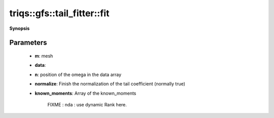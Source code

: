 ..
   Generated automatically by cpp2rst

.. highlight:: c
.. role:: red
.. role:: green
.. role:: param
.. role:: cppbrief


.. _tail_fitter_fit:

triqs::gfs::tail_fitter::fit
============================


**Synopsis**

 .. rst-class:: cppsynopsis

    1. | :green:`template<bool enforce_hermiticity, typename M, int R, int R2>`
       | std::pair<arrays::array<dcomplex, R>, double> :red:`fit` (M const & :param:`m`,
       |   array_const_view<dcomplex, R> :param:`g_data`,
       |   int :param:`n`,
       |   bool :param:`normalize`,
       |   array_const_view<dcomplex, R2> :param:`known_moments`,
       |   std::optional<long> :param:`inner_matrix_dim` = {})







Parameters
^^^^^^^^^^

 * **m**: mesh

 * **data**:

 * **n**: position of the omega in the data array

 * **normalize**: Finish the normalization of the tail coefficient (normally true)

 * **known_moments**: Array of the known_moments

     FIXME : nda : use dynamic Rank here.